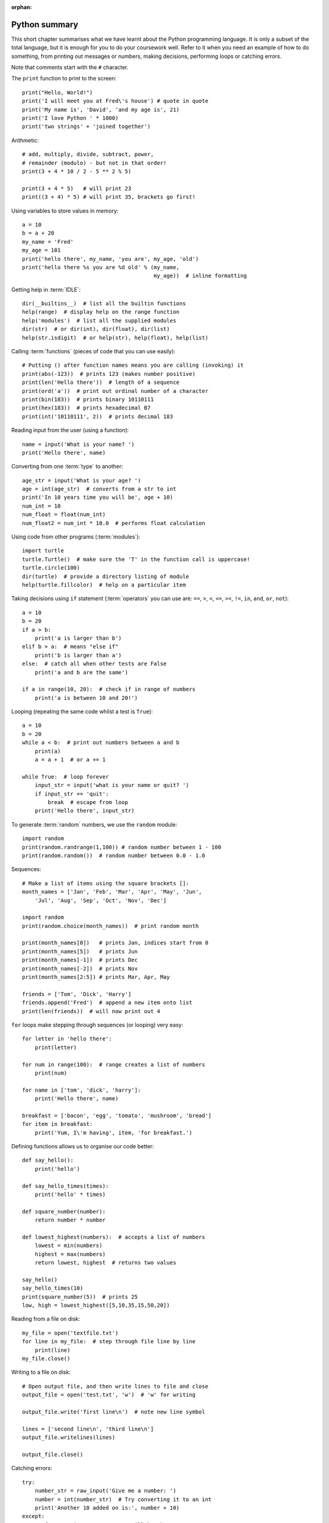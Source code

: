:orphan:

Python summary
==============

This short chapter summarises what we have learnt about the Python programming language.  It is only a subset of the total language, but it is enough for you to do your coursework well.
Refer to it when you need an example of how to do something, from printing out messages or numbers, making decisions, performing loops or catching errors.

Note that comments start with the ``#`` character.

The ``print`` function to print to the screen::

    print("Hello, World!")
    print('I will meet you at Fred\'s house') # quote in quote
    print('My name is', 'David', 'and my age is', 21)
    print('I love Python ' * 1000)
    print('two strings' + 'joined together')

Arithmetic::

    # add, multiply, divide, subtract, power,
    # remainder (modulo) - but not in that order!
    print(3 + 4 * 10 / 2 - 5 ** 2 % 5)
    
    print(3 + 4 * 5)   # will print 23
    print((3 + 4) * 5) # will print 35, brackets go first!

Using variables to store values in memory::

    a = 10
    b = a + 20
    my_name = 'Fred'
    my_age = 101
    print('hello there', my_name, 'you are', my_age, 'old')
    print('hello there %s you are %d old' % (my_name,
                                             my_age))  # inline formatting

Getting help in :term:`IDLE`::

    dir(__builtins__)  # list all the builtin functions
    help(range)  # display help on the range function
    help('modules')  # list all the supplied modules
    dir(str)  # or dir(int), dir(float), dir(list)
    help(str.isdigit)  # or help(str), help(float), help(list)

Calling :term:`functions` (pieces of code that you can use easily)::

    # Putting () after function names means you are calling (invoking) it
    print(abs(-123))  # prints 123 (makes number positive)
    print(len('Hello there'))  # length of a sequence
    print(ord('a'))  # print out ordinal number of a character
    print(bin(183))  # prints binary 10110111
    print(hex(183))  # prints hexadecimal B7
    print(int('10110111', 2))  # prints decimal 183

Reading input from the user (using a function)::

    name = input('What is your name? ')
    print('Hello there', name)

Converting from one :term:`type` to another::

    age_str = input('What is your age? ')
    age = int(age_str)  # converts from a str to int
    print('In 10 years time you will be', age + 10)
    num_int = 10
    num_float = float(num_int)
    num_float2 = num_int * 10.0  # performs float calculation

Using code from other programs (:term:`modules`)::

    import turtle
    turtle.Turtle()  # make sure the 'T' in the function call is uppercase!
    turtle.circle(100)
    dir(turtle)  # provide a directory listing of module
    help(turtle.fillcolor)  # help on a particular item

Taking decisions using ``if`` statement (:term:`operators` you can use are: ``==``, ``>``, ``<``, ``<=``, ``>=``, ``!=``, ``in``, ``and``, ``or``, ``not``)::

    a = 10
    b = 20
    if a > b:
        print('a is larger than b')
    elif b > a:  # means "else if"
        print('b is larger than a')
    else:  # catch all when other tests are False
        print('a and b are the same')

    if a in range(10, 20):  # check if in range of numbers
        print('a is between 10 and 20!')


Looping (repeating the same code whilst a test is ``True``)::

    a = 10
    b = 20
    while a < b:  # print out numbers between a and b
        print(a)
        a = a + 1  # or a += 1

    while True:  # loop forever
        input_str = input('what is your name or quit? ')
        if input_str == 'quit':
            break  # escape from loop
        print('Hello there', input_str)

To generate :term:`random` numbers, we use the ``random`` module::

    import random
    print(random.randrange(1,100)) # random number between 1 - 100
    print(random.random())  # random number between 0.0 - 1.0

Sequences::

    # Make a list of items using the square brackets []:
    month_names = ['Jan', 'Feb', 'Mar', 'Apr', 'May', 'Jun',
        'Jul', 'Aug', 'Sep', 'Oct', 'Nov', 'Dec']

    import random
    print(random.choice(month_names))  # print random month

    print(month_names[0])   # prints Jan, indices start from 0
    print(month_names[5])   # prints Jun
    print(month_names[-1])  # prints Dec
    print(month_names[-2])  # prints Nov
    print(month_names[2:5]) # prints Mar, Apr, May

    friends = ['Tom', 'Dick', 'Harry']
    friends.append('Fred')  # append a new item onto list
    print(len(friends))  # will now print out 4

``for`` loops make stepping through sequences (or looping) very easy::

    for letter in 'hello there':
        print(letter)

    for num in range(100):  # range creates a list of numbers
        print(num)

    for name in ['tom', 'dick', 'harry']:
        print('Hello there', name)

    breakfast = ['bacon', 'egg', 'tomato', 'mushroom', 'bread']
    for item in breakfast:
        print('Yum, I\'m having', item, 'for breakfast.')

Defining functions allows us to organise our code better::

    def say_hello():
        print('hello')

    def say_hello_times(times):
        print('hello' * times)

    def square_number(number):
        return number * number

    def lowest_highest(numbers):  # accepts a list of numbers
        lowest = min(numbers)
        highest = max(numbers)
        return lowest, highest  # returns two values

    say_hello()
    say_hello_times(10)
    print(square_number(5))  # prints 25
    low, high = lowest_highest([5,10,35,15,50,20])

Reading from a file on disk::

    my_file = open('textfile.txt')
    for line in my_file:  # step through file line by line
        print(line)
    my_file.close()

Writing to a file on disk::

    # Open output file, and then write lines to file and close
    output_file = open('test.txt', 'w')  # 'w' for writing

    output_file.write('first line\n')  # note new line symbol

    lines = ['second line\n', 'third line\n']
    output_file.writelines(lines)

    output_file.close()

Catching errors::

    try:
        number_str = raw_input('Give me a number: ')
        number = int(number_str)  # Try converting it to an int
        print('Another 10 added on is:', number + 10)
    except:
        # If not an integer, an error will be thrown
        print('That was not a number!!')
    # Now carry on as normal...
